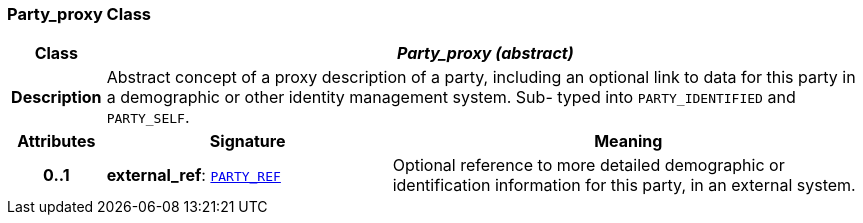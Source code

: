 === Party_proxy Class

[cols="^1,3,5"]
|===
h|*Class*
2+^h|*__Party_proxy (abstract)__*

h|*Description*
2+a|Abstract concept of a proxy description of a party, including an optional link to data for this party in a demographic or other identity management system. Sub- typed into `PARTY_IDENTIFIED` and `PARTY_SELF`.

h|*Attributes*
^h|*Signature*
^h|*Meaning*

h|*0..1*
|*external_ref*: `<<_party_ref_class,PARTY_REF>>`
a|Optional reference to more detailed demographic or identification information for this party, in an external system.
|===
